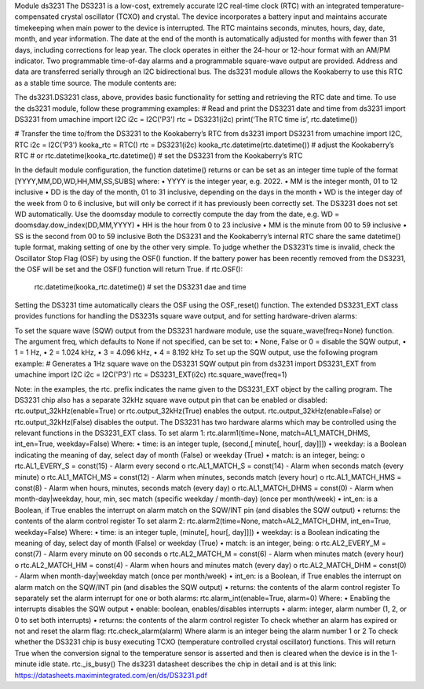 Module ds3231
The DS3231 is a low-cost, extremely accurate I2C real-time clock (RTC) with an integrated temperature-compensated crystal oscillator (TCXO) and crystal. The device incorporates a battery input and maintains accurate timekeeping when main power to the device is interrupted. 
The RTC maintains seconds, minutes, hours, day, date, month, and year information. The date at the end of the month is automatically adjusted for months with fewer than 31 days, including corrections for leap year. The clock operates in either the 24-hour or 12-hour format with an AM/PM indicator. Two programmable time-of-day alarms and a programmable square-wave output are provided. Address and data are transferred serially through an I2C bidirectional bus.
The ds3231 module allows the Kookaberry to use this RTC as a stable time source.
The module contents are:
 
The ds3231.DS3231 class, above, provides basic functionality for setting and retrieving the RTC date and time.
To use the ds3231 module, follow these programming examples:
# Read and print the DS3231 date and time
from ds3231 import DS3231
from umachine import I2C
i2c = I2C('P3')
rtc = DS3231(i2c)
print(‘The RTC time is’, rtc.datetime())

# Transfer the time to/from the DS3231 to the Kookaberry’s RTC
from ds3231 import DS3231
from umachine import I2C, RTC
i2c = I2C('P3')
kooka_rtc = RTC()
rtc = DS3231(i2c)
kooka_rtc.datetime(rtc.datetime()) # adjust the Kookaberry’s RTC
# or
rtc.datetime(kooka_rtc.datetime()) # set the DS3231 from the Kookaberry’s RTC

In the default module configuration, the function datetime() returns or can be set as an integer time tuple  of the format [YYYY,MM,DD,WD,HH,MM,SS,SUBS] where:
•	YYYY is the integer year, e.g. 2022.
•	MM is the integer month,  01 to 12 inclusive
•	DD is the day of the month, 01 to 31 inclusive, depending on the days in the month
•	WD is the integer day of the week from 0 to 6 inclusive, but will only be correct if it has previously been correctly set.  The DS3231 does not set WD automatically.  Use the doomsday module to correctly compute the day from the date, e.g. WD = doomsday.dow_index(DD,MM,YYYY)
•	HH is the hour from 0 to 23 inclusive
•	MM is the minute from 00 to 59 inclusive
•	SS is the second from 00 to 59 inclusive
Both the DS3231 and the Kookaberry’s internal RTC share the same datetime() tuple format, making setting of one by the other very simple.
To judge whether the DS3231’s time is invalid, check the Oscillator Stop Flag (OSF) by using the OSF() function. If the battery power has been recently removed from the DS3231, the OSF will be set and the OSF() function will return True.
if rtc.OSF():
    rtc.datetime(kooka_rtc.datetime()) # set the DS3231 dae and time

Setting the DS3231 time automatically clears the OSF using the OSF_reset() function.
The extended DS3231_EXT class provides functions for handling the DS3231s square wave output, and for setting hardware-driven alarms:
 
To set the square wave (SQW) output from the DS3231 hardware module, use the square_wave(freq=None) function.  The argument freq, which defaults to None if not specified, can be set to:
•	None, False or 0 = disable the SQW output,
•	1 = 1 Hz,
•	2 = 1.024 kHz,
•	3 = 4.096 kHz,
•	4 = 8.192 kHz
To set up the SQW output, use the following program example:
# Generates a 1Hz square wave on the DS3231 SQW output pin
from ds3231 import DS3231_EXT
from umachine import I2C
i2c = I2C('P3')
rtc = DS3231_EXT(i2c)
rtc.square_wave(freq=1)

Note: in the examples, the rtc. prefix indicates the name given to the DS3231_EXT object by the calling program.
The DS3231 chip also has a separate 32kHz square wave output pin that can be enabled or disabled:
rtc.output_32kHz(enable=True) or rtc.output_32kHz(True) enables the output.
rtc.output_32kHz(enable=False) or rtc.output_32kHz(False) disables the output.
The DS3231 has two hardware alarms which may be controlled using the relevant functions in the DS3231_EXT class.
To set alarm 1: 
rtc.alarm1(time=None, match=AL1_MATCH_DHMS, int_en=True, weekday=False)
Where:
•	time: is an integer tuple, (second,[ minute[, hour[, day]]])
•	weekday: is a Boolean indicating the meaning of day, select day of month (False) or weekday (True)
•	match: is an integer, being:
o	rtc.AL1_EVERY_S    	= const(15) - Alarm every second
o	rtc.AL1_MATCH_S     	= const(14) - Alarm when seconds match (every minute)
o	rtc.AL1_MATCH_MS    	= const(12) - Alarm when minutes, seconds match (every hour)
o	rtc.AL1_MATCH_HMS   	= const(8) - Alarm when hours, minutes, seconds match (every day)
o	rtc.AL1_MATCH_DHMS	= const(0) - Alarm when month-day|weekday, hour, min, sec match (specific weekday / month-day) (once per month/week)
•	int_en: is a Boolean, if True enables the  interrupt on alarm match on the SQW/INT pin (and disables the SQW output)
•	returns: the contents of the alarm control register
To set alarm 2: 
rtc.alarm2(time=None, match=AL2_MATCH_DHM, int_en=True, weekday=False)
Where:
•	time: is an integer tuple, (minute[, hour[, day]]])
•	weekday: is a Boolean indicating the meaning of day, select day of month (False) or weekday (True)
•	match: is an integer, being:
o	rtc.AL2_EVERY_M     	= const(7) - Alarm every minute on 00 seconds
o	rtc.AL2_MATCH_M     	= const(6) - Alarm when minutes match (every hour)
o	rtc.AL2_MATCH_HM    	= const(4) - Alarm when hours and minutes match (every day)
o	rtc.AL2_MATCH_DHM   	= const(0) - Alarm when month-day|weekday match (once per month/week)
•	int_en: is a Boolean, if True enables the  interrupt on alarm match on the SQW/INT pin (and disables the SQW output)
•	returns: the contents of the alarm control register
To separately set the alarm interrupt for one or both alarms:
rtc.alarm_int(enable=True, alarm=0)
Where:
•	Enabling the interrupts disables the SQW output
•	enable: boolean, enables/disables interrupts
•	alarm: integer, alarm number (1, 2, or 0 to set both interrupts)
•	returns: the contents of the alarm control register
To check whether an alarm has expired or not and reset the alarm flag:
rtc.check_alarm(alarm)
Where alarm is an integer being the alarm number 1 or 2
To check whether the DS3231 chip is busy executing TCXO (temperature controlled crystal oscillator) functions. This will return True when the conversion signal to the temperature sensor is asserted and then is cleared when the device is in the 1-minute idle state.
rtc._is_busy()
The ds3231 datasheet describes the chip in detail and is at this link: https://datasheets.maximintegrated.com/en/ds/DS3231.pdf 
